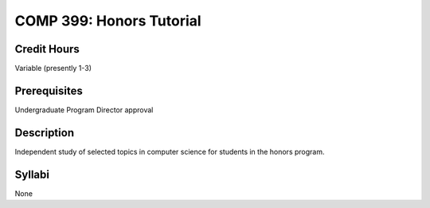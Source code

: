 COMP 399: Honors Tutorial
=========================

Credit Hours
-----------------------

Variable (presently 1-3)

Prerequisites
-----------------------

Undergraduate Program Director approval

Description
--------------------

Independent study of selected topics in computer science for students in
the honors program.

Syllabi
---------------------

None
